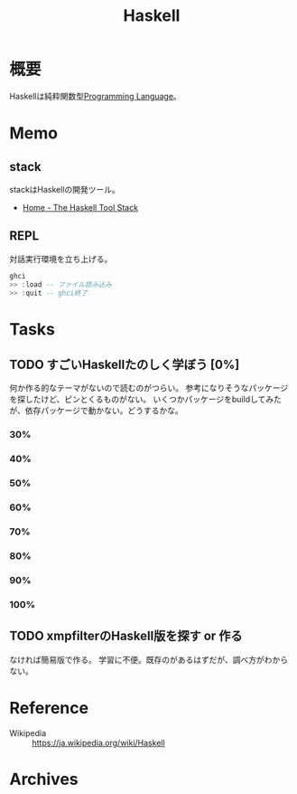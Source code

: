 :PROPERTIES:
:ID:       c4c3816f-e03f-41a8-9a97-ddcfd3d738ff
:END:
#+title: Haskell
* 概要
Haskellは純粋関数型[[id:868ac56a-2d42-48d7-ab7f-7047c85a8f39][Programming Language]]。
* Memo
** stack
stackはHaskellの開発ツール。
- [[https://docs.haskellstack.org/en/stable/README/][Home - The Haskell Tool Stack]]
** REPL
対話実行環境を立ち上げる。
#+begin_src haskell
  ghci
  >> :load -- ファイル読み込み
  >> :quit -- ghci終了
#+end_src
* Tasks
** TODO すごいHaskellたのしく学ぼう [0%]
DEADLINE: <2021-09-30 Thu>
:LOGBOOK:
CLOCK: [2021-09-19 Sun 14:38]--[2021-09-19 Sun 15:03] =>  0:25
CLOCK: [2021-09-17 Fri 22:40]--[2021-09-17 Fri 23:05] =>  0:25
CLOCK: [2021-09-15 Wed 10:19]--[2021-09-15 Wed 10:44] =>  0:25
CLOCK: [2021-09-15 Wed 09:52]--[2021-09-15 Wed 10:17] =>  0:25
:END:

何か作る的なテーマがないので読むのがつらい。
参考になりそうなパッケージを探したけど、ピンとくるものがない。
いくつかパッケージをbuildしてみたが、依存パッケージで動かない。どうするかな。
*** 30%
DEADLINE: <2021-09-23 Thu>
*** 40%
*** 50%
*** 60%
*** 70%
*** 80%
*** 90%
*** 100%
** TODO xmpfilterのHaskell版を探す or 作る
なければ簡易版で作る。
学習に不便。既存のがあるはずだが、調べ方がわからない。
* Reference
- Wikipedia :: https://ja.wikipedia.org/wiki/Haskell
* Archives
